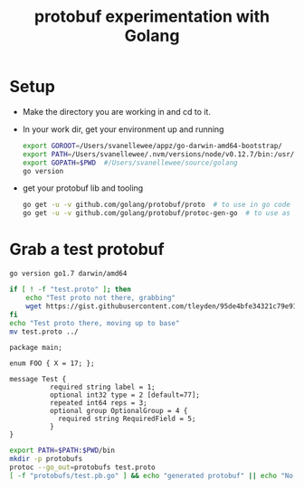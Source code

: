 #+TITLE: protobuf experimentation with Golang

* Setup
- Make the directory you are working in and cd to it.
- In your work dir, get your environment up and running
  
  #+name: goenv-setup
  #+BEGIN_SRC bash
    export GOROOT=/Users/svanellewee/appz/go-darwin-amd64-bootstrap/
    export PATH=/Users/svanellewee/.nvm/versions/node/v0.12.7/bin:/usr/local/bin:/usr/bin:/bin:/usr/sbin:/sbin:/opt/X11/bin:/Library/TeX/texbin:/Users/svanellewee/tools/scala-2.11.7/bin:${GOROOT}/bin
    export GOPATH=$PWD  #/Users/svanellewee/source/golang
    go version
  #+END_SRC

- get your protobuf lib and tooling
  #+BEGIN_SRC bash
    go get -u -v github.com/golang/protobuf/proto  # to use in go code
    go get -u -v github.com/golang/protobuf/protoc-gen-go  # to use as a add on for protoc
  #+END_SRC

* Grab a test protobuf
  :PROPERTIES:
  :dir: ..
  :session: generate-protobuf
  :END:

  #+CALL: goenv-setup()

  #+RESULTS:
  : go version go1.7 darwin/amd64

  #+BEGIN_SRC bash :results raw
    if [ ! -f "test.proto" ]; then
        echo "Test proto not there, grabbing"
        wget https://gist.githubusercontent.com/tleyden/95de4bfe34321c79e91b/raw/f8696fe0f1462f377d6bd13c5f20cccfa182578a/test.proto
    fi
    echo "Test proto there, moving up to base"
    mv test.proto ../
  #+END_SRC
  
  #+name: protobuf_example
  #+BEGIN_EXAMPLE
    package main;

    enum FOO { X = 17; };

    message Test {
              required string label = 1;
              optional int32 type = 2 [default=77];
              repeated int64 reps = 3;
              optional group OptionalGroup = 4 {
                required string RequiredField = 5;
              }
    }
  #+END_EXAMPLE

  #+BEGIN_SRC bash :results raw
    export PATH=$PATH:$PWD/bin
    mkdir -p protobufs
    protoc --go_out=protobufs test.proto
    [ -f "protobufs/test.pb.go" ] && echo "generated protobuf" || echo "No protobuf generated"
  #+END_SRC

  
